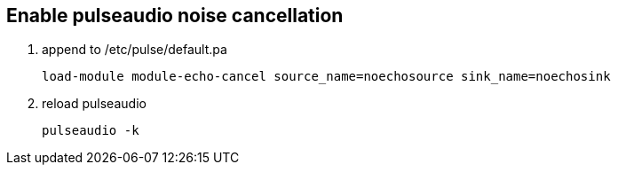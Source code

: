 == Enable pulseaudio noise cancellation

. append to /etc/pulse/default.pa
[source,conf]
load-module module-echo-cancel source_name=noechosource sink_name=noechosink

. reload pulseaudio
[source,bash]
pulseaudio -k
